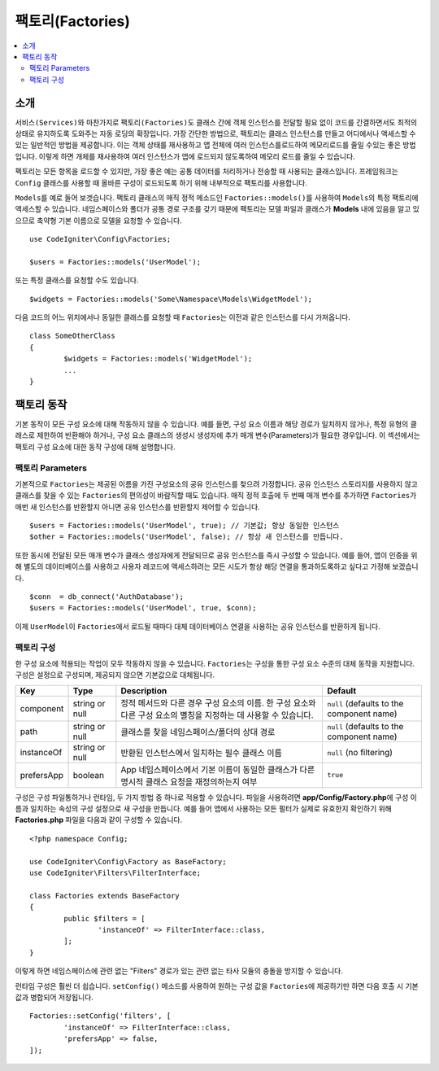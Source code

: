 ###################
팩토리(Factories)
###################

.. contents::
    :local:
    :depth: 2

소개
============

``서비스(Services)``\ 와 마찬가지로 ``팩토리(Factories)``\ 도 클래스 간에 객체 인스턴스를 전달할 필요 없이 코드를 간결하면서도 최적의 상태로 유지하도록 도와주는 자동 로딩의 확장입니다.
가장 간단한 방법으로, 팩토리는 클래스 인스턴스를 만들고 어디에서나 액세스할 수 있는 일반적인 방법을 제공합니다.
이는 객체 상태를 재사용하고 앱 전체에 여러 인스턴스를로드하여 메모리로드를 줄일 수있는 좋은 방법입니다.
이렇게 하면 개체를 재사용하여 여러 인스턴스가 앱에 로드되지 않도록하여 메모리 로드를 줄일 수 있습니다.

펙토리는 모든 항목을 로드할 수 있지만, 가장 좋은 예는 공통 데이터를 처리하거나 전송할 때 사용되는 클래스입니다.
프레임워크는 ``Config`` 클래스를 사용할 때 올바른 구성이 로드되도록 하기 위해 내부적으로 팩토리를 사용합니다.

``Models``\ 를 예로 들어 보겟습니다.
팩토리 클래스의 매직 정적 메소드인 ``Factories::models()``\ 를 사용하여 ``Models``\ 의 특정 팩토리에 액세스할 수 있습니다.
네임스페이스와 폴더가 공통 경로 구조를 갖기 때문에 팩토리는 모델 파일과 클래스가 **Models** \ 내에 있음을 알고 있으므로 축약형 기본 이름으로 모델을 요청할 수 있습니다.

::

	use CodeIgniter\Config\Factories;

	$users = Factories::models('UserModel');

또는 특정 클래스를 요청할 수도 있습니다.

::

	$widgets = Factories::models('Some\Namespace\Models\WidgetModel');

다음 코드의 어느 위치에서나 동일한 클래스를 요청할 때 ``Factories``\ 는 이전과 같은 인스턴스를 다시 가져옵니다.

::

	class SomeOtherClass
	{
		$widgets = Factories::models('WidgetModel');
		...
	}

팩토리 동작
==================

기본 동작이 모든 구성 요소에 대해 작동하지 않을 수 있습니다. 
예를 들면, 구성 요소 이름과 해당 경로가 일치하지 않거나, 특정 유형의 클래스로 제한하여 반환해야 하거나, 구성 요소 클래스의 생성시 생성자에 추가 매개 변수(Parameters)가 필요한 경우입니다.
이 섹션에서는 팩토리 구성 요소에 대한 동작 구성에 대해 설명합니다.

팩토리 Parameters
------------------

기본적으로 ``Factories``\ 는 제공된 이름을 가진 구성요소의 공유 인스턴스를 찾으려 가정합니다.
공유 인스턴스 스토리지를 사용하지 않고 클래스를 찾을 수 있는 ``Factories``\ 의 편의성이 바람직할 때도 있습니다.
매직 정적 호출에 두 번째 매개 변수를 추가하면 ``Factories``\ 가 매번 새 인스턴스를 반환할지 아니면 공유 인스턴스를 반환할지 제어할 수 있습니다.

::

	$users = Factories::models('UserModel', true); // 기본값; 항상 동일한 인스턴스
	$other = Factories::models('UserModel', false); // 항상 새 인스턴스를 만듭니다.

또한 동시에 전달된 모든 매개 변수가 클래스 생성자에게 전달되므로 공유 인스턴스를 즉시 구성할 수 있습니다.
예를 들어, 앱이 인증을 위해 별도의 데이터베이스를 사용하고 사용자 레코드에 액세스하려는 모든 시도가 항상 해당 연결을 통과하도록하고 싶다고 가정해 보겠습니다.

::

	$conn  = db_connect('AuthDatabase');
	$users = Factories::models('UserModel', true, $conn);

이제 ``UserModel``\ 이 ``Factories``\ 에서 로드될 때마다 대체 데이터베이스 연결을 사용하는 공유 인스턴스를 반환하게 됩니다.

팩토리 구성
---------------------

한 구성 요소에 적용되는 작업이 모두 작동하지 않을 수 있습니다.
``Factories``\ 는 구성을 통한 구성 요소 수준의 대체 동작을 지원합니다.
구성은 설정으로 구성되며, 제공되지 않으면 기본값으로 대체됩니다.

========== ============== ==================================================================================================================== ===================================================
Key        Type           Description                                                                                                          Default
========== ============== ==================================================================================================================== ===================================================
component  string or null 정적 메서드와 다른 경우 구성 요소의 이름. 한 구성 요소와 다른 구성 요소의 별칭을 지정하는 데 사용할 수 있습니다.     ``null`` (defaults to the component name)
path       string or null 클래스를 찾을 네임스페이스/폴더의 상대 경로                                                                          ``null`` (defaults to the component name)
instanceOf string or null 반환된 인스턴스에서 일치하는 필수 클래스 이름                                                                        ``null`` (no filtering)
prefersApp boolean        App 네임스페이스에서 기본 이름이 동일한 클래스가 다른 명시적 클래스 요청을 재정의하는지 여부                         ``true``
========== ============== ==================================================================================================================== ===================================================

구성은 구성 파일통하거나 런타임, 두 가지 방법 중 하나로 적용할 수 있습니다.
파일을 사용하려면 **app/Config/Factory.php**\ 에 구성 이름과 일치하는 속성의 구성 설정으로 새 구성을 만듭니다.
예를 들어 앱에서 사용하는 모든 필터가 실제로 유효한지 확인하기 위해 **Factories.php** 파일을 다음과 같이 구성할 수 있습니다.

::

	<?php namespace Config;

	use CodeIgniter\Config\Factory as BaseFactory;
	use CodeIgniter\Filters\FilterInterface;

	class Factories extends BaseFactory
	{
		public $filters = [
			'instanceOf' => FilterInterface::class,
		];
	}

이렇게 하면 네임스페이스에 관련 없는 "Filters" 경로가 있는 관련 없는 타사 모듈의 충돌을 방지할 수 있습니다.

런타임 구성은 훨씬 더 쉽습니다. ``setConfig()`` 메소드를 사용하여 원하는 구성 값을 ``Factories``\ 에 제공하기만 하면 다음 호출 시 기본값과 병합되어 저장됩니다.

::

	Factories::setConfig('filters', [
		'instanceOf' => FilterInterface::class,
		'prefersApp' => false,
	]);
